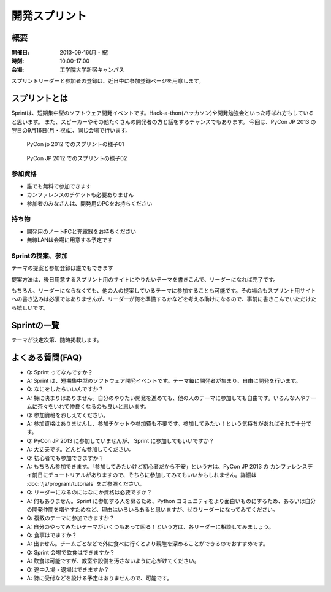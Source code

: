 ================
 開発スプリント
================

概要
====
:開催日: 2013-09-16(月・祝)
:時刻: 10:00-17:00
:会場: 工学院大学新宿キャンパス

スプリントリーダーと参加者の登録は、近日中に参加登録ページを用意します。

スプリントとは
==============
Sprintは、短期集中型のソフトウェア開発イベントです。Hack-a-thon(ハッカソン)や開発勉強会といった呼ばれ方もしていると思います。
また、スピーカーやその他たくさんの開発者の方と話をするチャンスでもあります。
今回は、PyCon JP 2013 の翌日の9月16日(月・祝)に、同じ会場で行います。

.. figure:: /_static/sprint/2012_01.jpg
   :alt: PyCon jp 2012 でのスプリントの様子01
   :width: 500

   PyCon jp 2012 でのスプリントの様子01

.. figure:: /_static/sprint/2012_02.jpg
   :alt: PyCon JP 2012 でのスプリントの様子02
   :width: 500

   PyCon JP 2012 でのスプリントの様子02

参加資格
--------
- 誰でも無料で参加できます
- カンファレンスのチケットも必要ありません
- 参加者のみなさんは、開発用のPCをお持ちください

持ち物
------
- 開発用のノートPCと充電器をお持ちください
- 無線LANは会場に用意する予定です

Sprintの提案、参加
------------------
テーマの提案と参加登録は誰でもできます

提案方法は、後日用意するスプリント用のサイトにやりたいテーマを書きこんで、リーダーになれば完了です。

もちろん、リーダーにならなくても、他の人の提案しているテーマに参加することも可能です。その場合もスプリント用サイトへの書き込みは必須ではありませんが、リーダーが何を準備するかなどを考える助けになるので、事前に書きこんでいただけたら嬉しいです。


Sprintの一覧
============
テーマが決定次第、随時掲載します。


よくある質問(FAQ)
=================
- Q: Sprint ってなんですか？
- A: Sprint は、短期集中型のソフトウェア開発イベントです。テーマ毎に開発者が集まり、自由に開発を行います。
- Q: なにをしたらいいんですか？
- A: 特に決まりはありません。自分のやりたい開発を進めても、他の人のテーマに参加しても自由です。いろんな人やチームに茶々をいれて仲良くなるのも良いと思います。
- Q: 参加資格をおしえてください。
- A: 参加資格はありませんし、参加チケットや参加費も不要です。参加してみたい！という気持ちがあればそれで十分です。
- Q: PyCon JP 2013 に参加していませんが、 Sprint に参加してもいいですか？
- A: 大丈夫です。どんどん参加してください。
- Q: 初心者でも参加できますか？
- A: もちろん参加できます。「参加してみたいけど初心者だから不安」という方は、PyCon JP 2013 の カンファレンスデイ前日にチュートリアルがありますので、そちらに参加してみてもいいかもしれません。詳細は :doc:`/ja/program/tutorials` をご参照ください。
- Q: リーダーになるのにはなにか資格は必要ですか？
- A: 何もありません。Sprint に参加する人を募るため、Python コミュニティをより面白いものにするため、あるいは自分の開発仲間を増やすためなど、理由はいろいろあると思いますが、ぜひリーダーになってみてください。
- Q: 複数のテーマに参加できますか？
- A: 自分のやってみたいテーマがいくつもあって困る！という方は、各リーダーに相談してみましょう。
- Q: 食事はでますか？
- A: 出ません。チームごとなどで外に食べに行くとより親睦を深めることができるのでおすすめです。
- Q: Sprint 会場で飲食はできますか？
- A: 飲食は可能ですが、教室や設備を汚さないように心がけてください。
- Q: 途中入場・退場はできますか？
- A: 特に受付などを設ける予定はありませんので、可能です。

